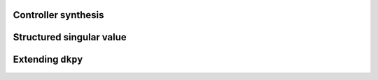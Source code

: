 Controller synthesis
====================

.. autosummary::
   :toctree: _autosummary/

   dkpy.HinfSynSlicot
   dkpy.HinfSynLmi
   dkpy.HinfSynLmiBisection


Structured singular value
=========================

.. autosummary::
   :toctree: _autosummary/

   dkpy.SsvLmiBisection


Extending ``dkpy``
==================
.. autosummary::
   :toctree: _autosummary/

   dkpy.ControllerSynthesis
   dkpy.StructuredSingularValue
